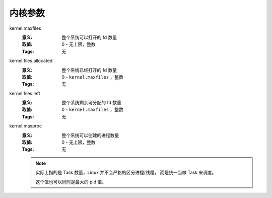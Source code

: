 .. _builtin-kernel:

内核参数
========

kernel.maxfiles
   :意义: 整个系统可以打开的 fd 数量
   :取值: 0 - 无上限，整数
   :Tags: 无

kernel.files.allocated
   :意义: 整个系统已经打开的 fd 数量
   :取值: 0 - ``kernel.maxfiles`` ，整数
   :Tags: 无

kernel.files.left
   :意义: 整个系统剩余可分配的 fd 数量
   :取值: 0 - ``kernel.maxfiles`` ，整数
   :Tags: 无

kernel.maxproc
   :意义: 整个系统可以创建的进程数量
   :取值: 0 - 无上限，整数
   :Tags: 无

   .. note::
      实际上指的是 Task 数量，Linux 并不会严格的区分进程/线程，
      而是统一当做 Task 来调度。

      这个值也可以同时是最大的 pid 值。

